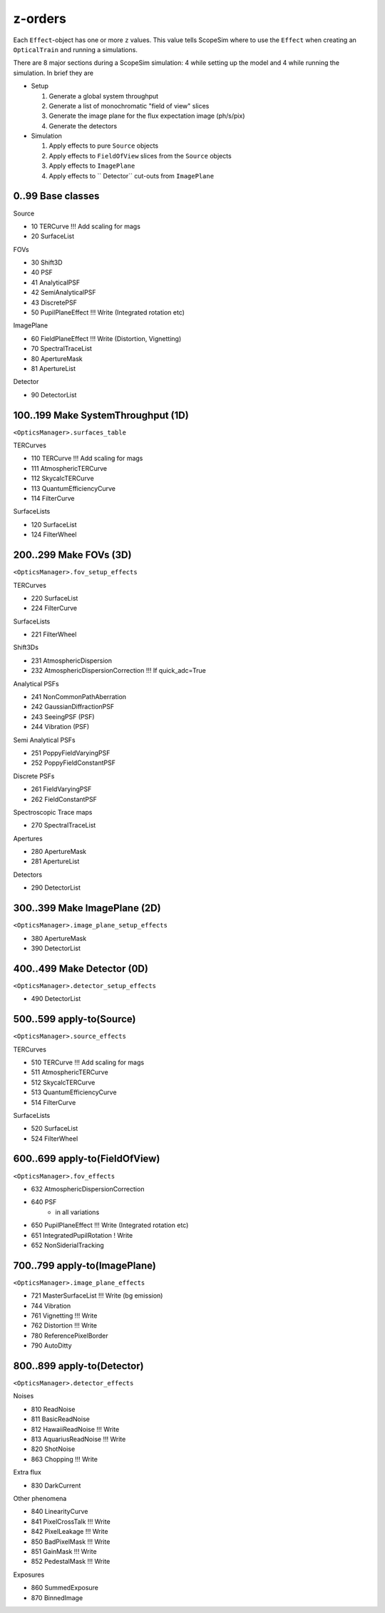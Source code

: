 z-orders
========
Each ``Effect``-object has one or more ``z`` values. This value tells
ScopeSim where to use the ``Effect`` when creating an ``OpticalTrain`` and
running a simulations.

There are 8 major sections during a ScopeSim simulation: 4 while setting up the
model and 4 while running the simulation. In brief they are

* Setup

  1. Generate a global system throughput
  2. Generate a list of monochromatic "field of view" slices
  3. Generate the image plane for the flux expectation image (ph/s/pix)
  4. Generate the detectors

* Simulation

  1. Apply effects to pure ``Source`` objects
  2. Apply effects to ``FieldOfView`` slices from the ``Source`` objects
  3. Apply effects to ``ImagePlane``
  4. Apply effects to `` Detector`` cut-outs from ``ImagePlane``



0..99 Base classes
------------------
Source

* 10 TERCurve               !!! Add scaling for mags
* 20 SurfaceList

FOVs

* 30 Shift3D
* 40 PSF
* 41 AnalyticalPSF
* 42 SemiAnalyticalPSF
* 43 DiscretePSF
* 50 PupilPlaneEffect       !!! Write   (Integrated rotation etc)

ImagePlane

* 60 FieldPlaneEffect       !!! Write   (Distortion, Vignetting)
* 70 SpectralTraceList
* 80 ApertureMask
* 81 ApertureList

Detector

* 90 DetectorList


100..199 Make SystemThroughput (1D)
-----------------------------------
``<OpticsManager>.surfaces_table``

TERCurves

* 110 TERCurve              !!! Add scaling for mags
* 111 AtmosphericTERCurve
* 112 SkycalcTERCurve
* 113 QuantumEfficiencyCurve
* 114 FilterCurve

SurfaceLists

* 120 SurfaceList
* 124 FilterWheel


200..299 Make FOVs (3D)
-----------------------
``<OpticsManager>.fov_setup_effects``

TERCurves

* 220 SurfaceList
* 224 FilterCurve

SurfaceLists

* 221 FilterWheel

Shift3Ds

* 231 AtmosphericDispersion
* 232 AtmosphericDispersionCorrection       !!! If quick_adc=True

Analytical PSFs

* 241 NonCommonPathAberration
* 242 GaussianDiffractionPSF
* 243 SeeingPSF (PSF)
* 244 Vibration (PSF)

Semi Analytical PSFs

* 251 PoppyFieldVaryingPSF
* 252 PoppyFieldConstantPSF

Discrete PSFs

* 261 FieldVaryingPSF
* 262 FieldConstantPSF

Spectroscopic Trace maps

* 270 SpectralTraceList

Apertures

* 280 ApertureMask
* 281 ApertureList

Detectors

* 290 DetectorList


300..399 Make ImagePlane (2D)
-----------------------------
``<OpticsManager>.image_plane_setup_effects``

* 380 ApertureMask
* 390 DetectorList


400..499 Make Detector (0D)
---------------------------
``<OpticsManager>.detector_setup_effects``

* 490 DetectorList


500..599 apply-to(Source)
-------------------------
``<OpticsManager>.source_effects``

TERCurves

* 510 TERCurve              !!! Add scaling for mags
* 511 AtmosphericTERCurve
* 512 SkycalcTERCurve
* 513 QuantumEfficiencyCurve
* 514 FilterCurve

SurfaceLists

* 520 SurfaceList
* 524 FilterWheel


600..699 apply-to(FieldOfView)
------------------------------
``<OpticsManager>.fov_effects``

* 632 AtmosphericDispersionCorrection
* 640 PSF
    * in all variations
* 650 PupilPlaneEffect      !!! Write   (Integrated rotation etc)
* 651 IntegratedPupilRotation ! Write
* 652 NonSiderialTracking


700..799 apply-to(ImagePlane)
-----------------------------
``<OpticsManager>.image_plane_effects``

* 721 MasterSurfaceList     !!! Write  (bg emission)
* 744 Vibration
* 761 Vignetting            !!! Write
* 762 Distortion            !!! Write
* 780 ReferencePixelBorder
* 790 AutoDitty


800..899 apply-to(Detector)
---------------------------
``<OpticsManager>.detector_effects``

Noises

* 810 ReadNoise
* 811 BasicReadNoise
* 812 HawaiiReadNoise       !!! Write
* 813 AquariusReadNoise     !!! Write
* 820 ShotNoise
* 863 Chopping              !!! Write

Extra flux

* 830 DarkCurrent

Other phenomena

* 840 LinearityCurve
* 841 PixelCrossTalk        !!! Write
* 842 PixelLeakage          !!! Write
* 850 BadPixelMask          !!! Write
* 851 GainMask              !!! Write
* 852 PedestalMask          !!! Write

Exposures

* 860 SummedExposure
* 870 BinnedImage